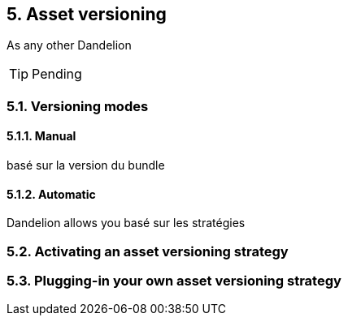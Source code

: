 == 5. Asset versioning

As any other
Dandelion

TIP: Pending


=== 5.1. Versioning modes


==== 5.1.1. Manual

basé sur la version du bundle

==== 5.1.2. Automatic

Dandelion allows you
basé sur les stratégies

=== 5.2. Activating an asset versioning strategy

=== 5.3. Plugging-in your own asset versioning strategy